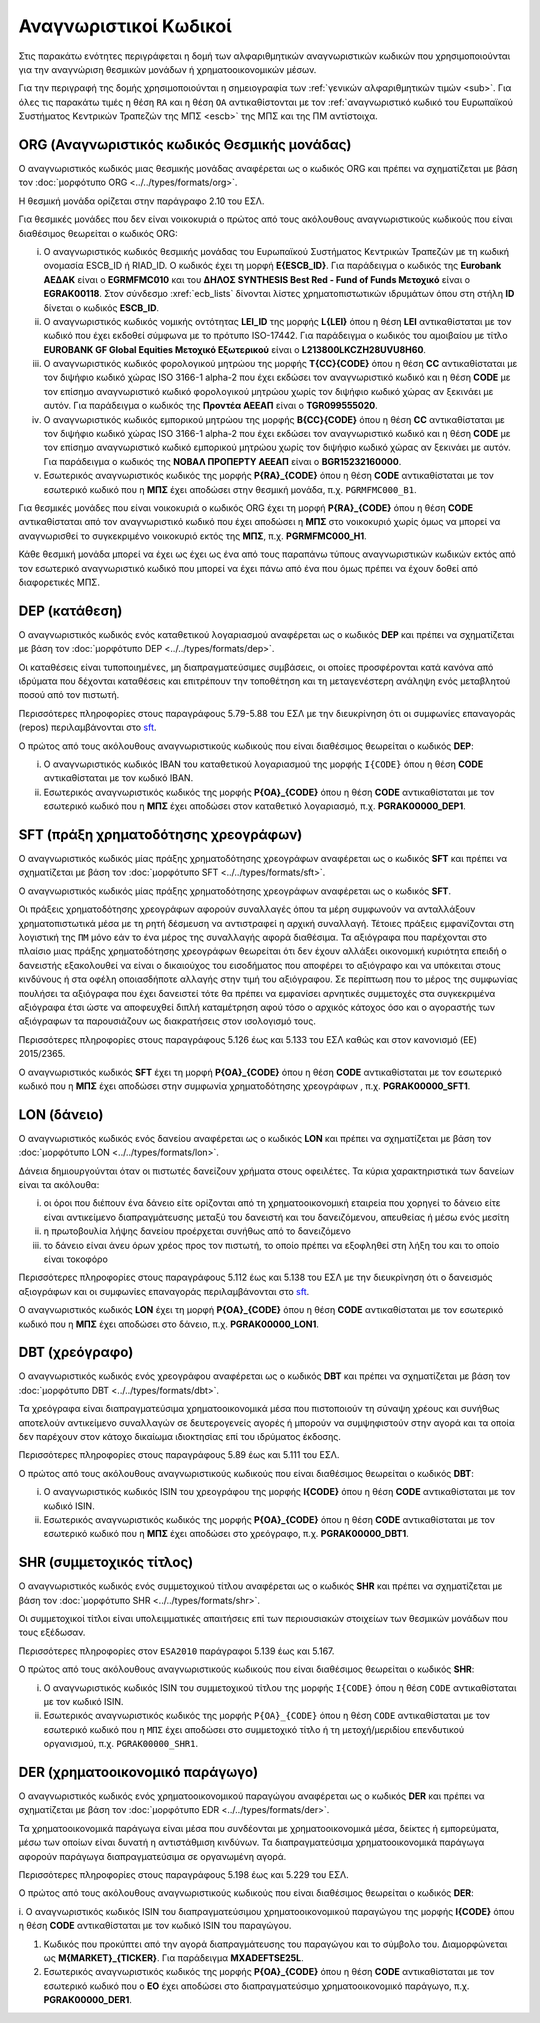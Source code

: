 Αναγνωριστικοί Kωδικοί
======================

Στις παρακάτω ενότητες περιγράφεται η δομή των αλφαριθμητικών αναγνωριστικών
κωδικών που χρησιμοποιούνται για την αναγνώριση θεσμικών μονάδων ή
χρηματοοικονομικών μέσων.

Για την περιγραφή της δομής χρησιμοποιούνται η σημειογραφία των :ref:`γενικών
αλφαριθμητικών τιμών <sub>`.  Για όλες τις παρακάτω τιμές η θέση ``RA`` και η θέση ``OA`` 
αντικαθίστονται με τον :ref:`αναγνωριστικό κωδικό του Ευρωπαϊκού Συστήματος
Κεντρικών Τραπεζών της ΜΠΣ <escb>` της ΜΠΣ και της ΠΜ αντίστοιχα.


.. _org:


ORG (Αναγνωριστικός κωδικός Θεσμικής μονάδας)
---------------------------------------------

Ο αναγνωριστικός κωδικός μιας θεσμικής μονάδας αναφέρεται ως ο κωδικός
ORG και πρέπει να σχηματίζεται με βάση τον :doc:`μορφότυπο ORG <../../types/formats/org>`.

Η θεσμική μονάδα ορίζεται στην παράγραφο 2.10 του ΕΣΛ.

Για θεσμικές μονάδες που δεν είναι νοικοκυριά ο πρώτος από τους ακόλουθους
αναγνωριστικούς κωδικούς που είναι διαθέσιμος θεωρείται ο κωδικός ORG:


.. _escb:

i. Ο αναγνωριστικός κωδικός θεσμικής μονάδας του Ευρωπαϊκού Συστήματος
   Κεντρικών Τραπεζών με τη κωδική ονομασία ESCB_ID ή RIAD_ID. 
   Ο κωδικός έχει τη μορφή **E{ESCB_ID}**.  Για
   παράδειγμα o κωδικός της **Eurobank ΑΕΔΑΚ** είναι ο **EGRMFMC010** και του
   **ΔΗΛΟΣ SYNTHESIS Best Red - Fund of Funds Μετοχικό** είναι ο
   **EGRAK00118**.  Στον σύνδεσμο :xref:`ecb_lists` δίνονται λίστες 
   χρηματοπιστωτικών ιδρυμάτων όπου στη στήλη **ID** δίνεται ο κωδικός
   **ESCB_ID**.

#. Ο αναγνωριστικός κωδικός νομικής οντότητας **LEI_ID** της  μορφής
   **L{LEI}** όπου η θέση **LEI** αντικαθίσταται με τον κωδικό που έχει
   εκδοθεί σύμφωνα με το πρότυπο ISO-17442.  Για παράδειγμα ο κωδικός του
   αμοιβαίου με τίτλο **EUROBANK GF Global Equities Μετοχικό Εξωτερικού** είναι
   ο **L213800LKCZH28UVU8H60**.

#. Ο αναγνωριστικός κωδικός φορολογικού μητρώου της μορφής
   **T{CC}{CODE}** όπου η θέση **CC** αντικαθίσταται με τον διψήφιο κωδικό
   χώρας ISO 3166-1 alpha-2 που έχει εκδώσει τον αναγνωριστικό κωδικό και η
   θέση **CODE** με τον επίσημο αναγνωριστικό κωδικό φορολογικού μητρώου
   χωρίς τον διψήφιο κωδικό χώρας αν ξεκινάει με αυτόν.  Για παράδειγμα ο
   κωδικός της **Προντέα ΑΕΕΑΠ** είναι ο **TGR099555020**.

#. Ο αναγνωριστικός κωδικός εμπορικού μητρώου της μορφής **Β{CC}{CODE}**
   όπου η θέση **CC** αντικαθίσταται με τον διψήφιο κωδικό χώρας ISO 3166-1
   alpha-2 που έχει εκδώσει τον αναγνωριστικό κωδικό και η θέση **CODE** με
   τον επίσημο αναγνωριστικό κωδικό εμπορικού μητρώου χωρίς τον διψήφιο
   κωδικό χώρας αν ξεκινάει με αυτόν.  Για παράδειγμα ο κωδικός της **ΝΟΒΑΛ
   ΠΡΟΠΕΡΤΥ ΑΕΕΑΠ** είναι ο **BGR15232160000**.

#. Εσωτερικός αναγνωριστικός κωδικός της μορφής **P{RA}_{CODE}** όπου η
   θέση **CODE** αντικαθίσταται με τον εσωτερικό κωδικό που η **ΜΠΣ** έχει
   αποδώσει στην θεσμική μονάδα, π.χ. ``PGRMFMC000_B1``.

Για θεσμικές μονάδες που είναι νοικοκυριά ο κωδικός ORG έχει τη μορφή
**P{RA}_{CODE}** όπου η θέση **CODE** αντικαθίσταται από τον αναγνωριστικό
κωδικό που έχει αποδώσει η **ΜΠΣ** στο νοικοκυριό χωρίς όμως να μπορεί να
αναγνωρισθεί το συγκεκριμένο νοικοκυριό εκτός της **ΜΠΣ**, π.χ. **PGRMFMC000_H1**.

Κάθε θεσμική μονάδα μπορεί να έχει ως έχει ως ένα από τους παραπάνω τύπους
αναγνωριστικών κωδικών εκτός από τον εσωτερικό αναγνωριστικό κωδικό που μπορεί
να έχει πάνω από ένα που όμως πρέπει να έχουν δοθεί από διαφορετικές ΜΠΣ.


.. _dep:


DEP (κατάθεση)
--------------

Ο αναγνωριστικός κωδικός ενός καταθετικού λογαριασμού αναφέρεται ως ο κωδικός
**DEP** και πρέπει να σχηματίζεται με βάση τον :doc:`μορφότυπο DEP
<../../types/formats/dep>`.

Οι καταθέσεις είναι τυποποιημένες, μη διαπραγματεύσιμες συμβάσεις, οι οποίες
προσφέρονται κατά κανόνα από ιδρύματα που δέχονται καταθέσεις και επιτρέπουν
την τοποθέτηση και τη μεταγενέστερη ανάληψη ενός μεταβλητού ποσού από τον
πιστωτή.

Περισσότερες πληροφορίες στους παραγράφους 5.79-5.88 του ΕΣΛ με την
διευκρίνηση ότι οι συμφωνίες επαναγοράς (repos) περιλαμβάνονται στο sft_.

Ο πρώτος από τους ακόλουθους αναγνωριστικούς κωδικούς που είναι διαθέσιμος
θεωρείται ο κωδικός **DEP**:

i. Ο αναγνωριστικός κωδικός IBAN του καταθετικού λογαριασμού της μορφής ``Ι{CODE}``
   όπου η θέση **CODE** αντικαθίσταται με τον κωδικό IBAN.

#. Εσωτερικός αναγνωριστικός κωδικός της μορφής **P{ΟΑ}_{CODE}** όπου η
   θέση **CODE** αντικαθίσταται με τον εσωτερικό κωδικό που η **ΜΠΣ** έχει
   αποδώσει στον καταθετικό λογαριασμό, π.χ. **PGRΑΚ00000_DEP1**.

.. _sft:


SFT (πράξη χρηματοδότησης χρεογράφων)
-------------------------------------
Ο αναγνωριστικός κωδικός μίας πράξης χρηματοδότησης χρεογράφων αναφέρεται ως ο
κωδικός **SFT** και πρέπει να σχηματίζεται με βάση τον :doc:`μορφότυπο SFT
<../../types/formats/sft>`.

Ο αναγνωριστικός κωδικός μίας πράξης χρηματοδότησης χρεογράφων αναφέρεται
ως ο κωδικός **SFT**.

Οι πράξεις χρηματοδότησης χρεογράφων αφορούν συναλλαγές όπου τα μέρη
συμφωνούν να ανταλλάξουν χρηματοπιστωτικά μέσα με τη ρητή δέσμευση να
αντιστραφεί η αρχική συναλλαγή. Τέτοιες πράξεις εμφανίζονται στη λογιστική της
``ΠΜ`` μόνο εάν το ένα μέρος της συναλλαγής αφορά διαθέσιμα.  Τα αξιόγραφα που
παρέχονται στο πλαίσιο μιας πράξης χρηματοδότησης χρεογράφων θεωρείται ότι δεν
έχουν αλλάξει οικονομική κυριότητα επειδή ο δανειστής εξακολουθεί να είναι
ο δικαιούχος του εισοδήματος που αποφέρει το αξιόγραφο και να υπόκειται στους
κινδύνους ή στα οφέλη οποιασδήποτε αλλαγής στην τιμή του αξιόγραφου.  Σε
περίπτωση που το μέρος της συμφωνίας πουλήσει τα αξιόγραφα που έχει δανειστεί
τότε θα πρέπει να εμφανίσει αρνητικές συμμετοχές στα συγκεκριμένα αξιόγραφα
έτσι ώστε να αποφευχθεί διπλή καταμέτρηση αφού τόσο ο αρχικός κάτοχος όσο και ο
αγοραστής των αξιόγραφων τα παρουσιάζουν ως διακρατήσεις στον ισολογισμό τους.

Περισσότερες πληροφορίες στους παραγράφους 5.126 έως και
5.133 του ΕΣΛ καθώς και στον κανονισμό (EE) 2015/2365.

Ο αναγνωριστικός κωδικός **SFT** έχει τη μορφή **P{ΟA}_{CODE}** όπου η θέση
**CODE** αντικαθίσταται με τον εσωτερικό κωδικό που η **ΜΠΣ** έχει αποδώσει
στην συμφωνία χρηματοδότησης χρεογράφων , π.χ. **PGRΑΚ00000_SFT1**.

.. _lon:


LON (δάνειο)
---------------
Ο αναγνωριστικός κωδικός ενός δανείου αναφέρεται ως ο κωδικός **LON** και
πρέπει να σχηματίζεται με βάση τον :doc:`μορφότυπο LON
<../../types/formats/lon>`.

Δάνεια δημιουργούνται όταν οι πιστωτές δανείζουν χρήματα στους οφειλέτες.  Τα
κύρια χαρακτηριστικά των δανείων είναι τα ακόλουθα:

i) οι όροι που διέπουν ένα δάνειο είτε ορίζονται από τη χρηματοοικονομική
   εταιρεία που χορηγεί το δάνειο είτε είναι αντικείμενο διαπραγμάτευσης μεταξύ
   του δανειστή και του δανειζόμενου, απευθείας ή μέσω ενός μεσίτη

#) η πρωτοβουλία λήψης δανείου προέρχεται συνήθως από το δανειζόμενο

#) το δάνειο είναι άνευ όρων χρέος προς τον πιστωτή, το οποίο πρέπει να
   εξοφληθεί στη λήξη του και το οποίο είναι τοκοφόρο

Περισσότερες πληροφορίες στους παραγράφους 5.112 έως και 5.138 του ΕΣΛ με την
διευκρίνηση ότι ο δανεισμός αξιογράφων και οι συμφωνίες επαναγοράς
περιλαμβάνονται στο sft_.

Ο αναγνωριστικός κωδικός **LON** έχει τη μορφή **P{ΟA}_{CODE}** όπου η θέση
**CODE** αντικαθίσταται με τον εσωτερικό κωδικό που η **ΜΠΣ** έχει αποδώσει στο
δάνειο, π.χ. **PGRΑΚ00000_LON1**.

.. _dbt:


DBT (χρεόγραφο)
---------------

Ο αναγνωριστικός κωδικός ενός χρεογράφου αναφέρεται ως ο κωδικός **DBT** και
πρέπει να σχηματίζεται με βάση τον :doc:`μορφότυπο DBT
<../../types/formats/dbt>`.

Τα χρεόγραφα είναι διαπραγματεύσιμα χρηματοοικονομικά μέσα που πιστοποιούν τη
σύναψη χρέους και συνήθως αποτελούν αντικείμενο συναλλαγών σε δευτερογενείς
αγορές ή μπορούν να συμψηφιστούν στην αγορά και τα οποία δεν παρέχουν στον
κάτοχο δικαίωμα ιδιοκτησίας επί του ιδρύματος έκδοσης.

Περισσότερες πληροφορίες στους παραγράφους 5.89 έως και 5.111 του ΕΣΛ.

Ο πρώτος από τους ακόλουθους αναγνωριστικούς κωδικούς που είναι διαθέσιμος
θεωρείται ο κωδικός **DBT**:

i. Ο αναγνωριστικός κωδικός ISIN του χρεογράφου της μορφής **I{CODE}** όπου η θέση **CODE** αντικαθίσταται με τον κωδικό ISIN.

#. Εσωτερικός αναγνωριστικός κωδικός της μορφής **P{ΟA}_{CODE}** όπου η θέση
   **CODE** αντικαθίσταται με τον εσωτερικό κωδικό που η **ΜΠΣ** έχει αποδώσει
   στο χρεόγραφο, π.χ. **PGRΑΚ00000_DBT1**.

.. _shr:


SHR (συμμετοχικός τίτλος)
-------------------------

Ο αναγνωριστικός κωδικός ενός συμμετοχικού τίτλου αναφέρεται ως ο κωδικός
**SHR** και πρέπει να σχηματίζεται με βάση τον :doc:`μορφότυπο SHR
<../../types/formats/shr>`.

Οι συμμετοχικοί τίτλοι είναι υπολειμματικές απαιτήσεις επί των περιουσιακών
στοιχείων των θεσμικών μονάδων που τους εξέδωσαν.

Περισσότερες πληροφορίες στον ``ESA2010`` παράγραφοι 5.139 έως και 5.167.

Ο πρώτος από τους ακόλουθους αναγνωριστικούς κωδικούς που είναι διαθέσιμος
θεωρείται ο κωδικός **SHR**:

i. Ο αναγνωριστικός κωδικός ISIN του συμμετοχικού τίτλου της μορφής ``I{CODE}`` όπου η θέση ``CODE`` αντικαθίσταται με τον κωδικό ISIN.

#. Εσωτερικός αναγνωριστικός κωδικός της μορφής ``P{ΟΑ}_{CODE}`` όπου η θέση
   ``CODE`` αντικαθίσταται με τον εσωτερικό κωδικό που η ``ΜΠΣ`` έχει αποδώσει
   στο συμμετοχικό τίτλο ή τη μετοχή/μεριδίου επενδυτικού οργανισμού, π.χ.
   ``PGRΑΚ00000_SHR1``.

.. _der:


DER (χρηματοοικονομικό παράγωγο)
--------------------------------

Ο αναγνωριστικός κωδικός ενός χρηματοοικονομικού παραγώγου
αναφέρεται ως ο κωδικός **DER** και πρέπει να σχηματίζεται με βάση τον
:doc:`μορφότυπο EDR <../../types/formats/der>`.

Τα χρηματοοικονομικά παράγωγα είναι μέσα που συνδέονται με χρηματοοικονομικά
μέσα, δείκτες ή εμπορεύματα, μέσω των οποίων είναι δυνατή η αντιστάθμιση
κινδύνων.  Τα διαπραγματεύσιμα χρηματοοικονομικά παράγωγα αφορούν παράγωγα
διαπραγματεύσιμα σε οργανωμένη αγορά.

Περισσότερες πληροφορίες στους παραγράφους 5.198 έως και 5.229 του ΕΣΛ.

Ο πρώτος από τους ακόλουθους αναγνωριστικούς κωδικούς που είναι διαθέσιμος
θεωρείται ο κωδικός **DER**:

i. Ο αναγνωριστικός κωδικός ISIN του διαπραγματεύσιμου χρηματοοικονομικού
παραγώγου της μορφής **I{CODE}** όπου η θέση **CODE** αντικαθίσταται με τον
κωδικό ISIN του παραγώγου.

#. Κωδικός που προκύπτει από την αγορά διαπραγμάτευσης του παραγώγου και το
   σύμβολο του.  Διαμορφώνεται ως **Μ{MARKET}_{TICKER}**.  Για παράδειγμα
   **ΜXADEFTSE25L**.

#. Εσωτερικός αναγνωριστικός κωδικός της μορφής **P{OA}_{CODE}** όπου η θέση
   **CODE** αντικαθίσταται με τον εσωτερικό κωδικό που o **EO** έχει αποδώσει
   στο διαπραγματεύσιμο χρηματοοικονομικό παράγωγο, π.χ. **PGRAK00000_DER1**.
